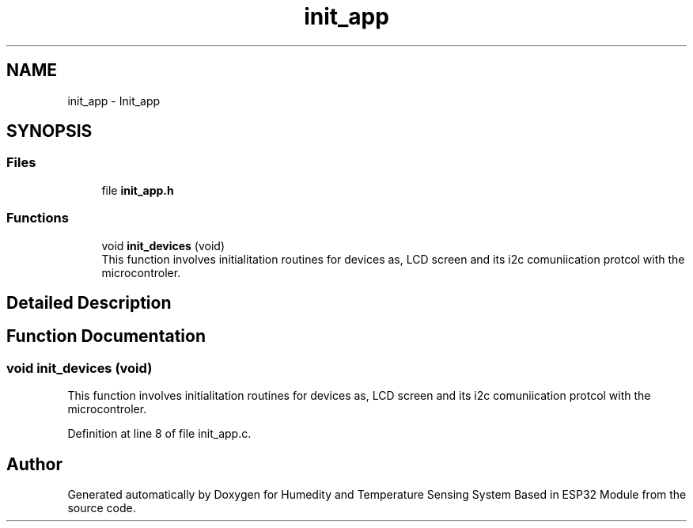 .TH "init_app" 3 "Sat Jul 27 2024" "Humedity and Temperature Sensing System Based in ESP32 Module" \" -*- nroff -*-
.ad l
.nh
.SH NAME
init_app \- Init_app
.SH SYNOPSIS
.br
.PP
.SS "Files"

.in +1c
.ti -1c
.RI "file \fBinit_app\&.h\fP"
.br
.in -1c
.SS "Functions"

.in +1c
.ti -1c
.RI "void \fBinit_devices\fP (void)"
.br
.RI "This function involves initialitation routines for devices as, LCD screen and its i2c comuniication protcol with the microcontroler\&. "
.in -1c
.SH "Detailed Description"
.PP 

.SH "Function Documentation"
.PP 
.SS "void init_devices (void)"

.PP
This function involves initialitation routines for devices as, LCD screen and its i2c comuniication protcol with the microcontroler\&. 
.PP
Definition at line 8 of file init_app\&.c\&.
.SH "Author"
.PP 
Generated automatically by Doxygen for Humedity and Temperature Sensing System Based in ESP32 Module from the source code\&.

